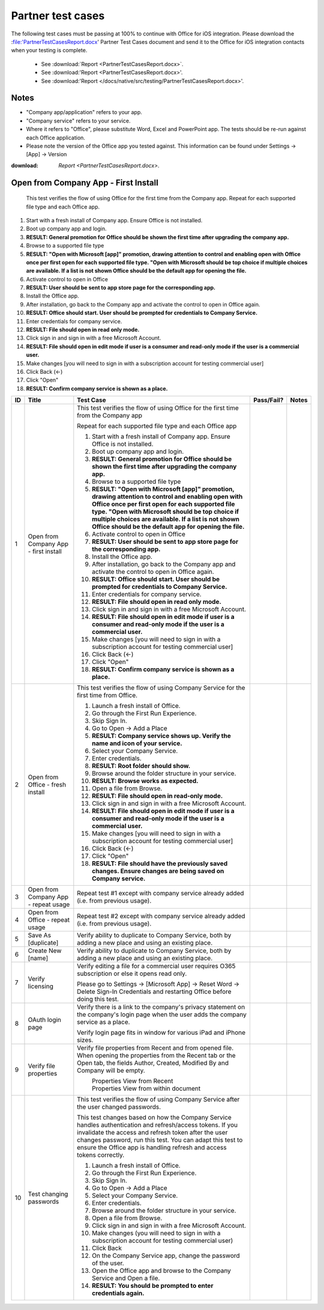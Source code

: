 Partner test cases
======================

The following test cases must be passing at 100% to continue with Office for iOS integration. Please download the :file:'PartnerTestCasesReport.docx' Partner Test Cases document and send it to the Office for iOS integration contacts when your testing is complete.

 * See :download:`Report <PartnerTestCasesReport.docx>`.
 * See :download:'Report <PartnerTestCasesReport.docx>'.
 * See :download:'Report </docs/native/src/testing/PartnerTestCasesReport.docx>'.

-------------------------------------
Notes
-------------------------------------
* "Company app/application" refers to your app. 
* "Company service" refers to your service. 
* Where it refers to "Office", please substitute Word, Excel and PowerPoint app. The tests should be re-run against each Office application. 
* Please note the version of the Office app you tested against. This information can be found under Settings -> [App] -> Version

:download: `Report <PartnerTestCasesReport.docx>`.



.. |Duplicate| image:: ../images/PartnerTestCases_Duplicate.png  
    :alt: A screenshot that shows the document actions in Office for iOS. 
.. |ImageProps1| image:: ../images/PartnerTestCases_Properties1.png 
    :alt: A screenshot that shows document properties in the Office outspace. 
.. |ImageProps2| image:: ../images/PartnerTestCases_Properties2.png
    :alt: A screenshot that shows the document properties within the opened file. 

-------------------------------------
Open from Company App - First Install
-------------------------------------
 This test verifies the flow of using Office for the first time from the Company app. Repeat for each supported file type and each Office app.

#. Start with a fresh install of Company app. Ensure Office is not installed.
#. Boot up company app and login.
#. **RESULT: General promotion for Office should be shown the first time after upgrading the company app.**
#. Browse to a supported file type
#. **RESULT: "Open with Microsoft [app]" promotion, drawing attention to control and enabling open with Office once per first open for each supported file type. "Open with Microsoft should be top choice if multiple choices are available. If a list is not shown Office should be the default app for opening the file.**
#. Activate control to open in Office
#. **RESULT: User should be sent to app store page for the corresponding app.**
#. Install the Office app.
#. After installation, go back to the Company app and activate the control to open in Office again.
#. **RESULT: Office should start. User should be prompted for credentials to Company Service.**
#. Enter credentials for company service.
#. **RESULT: File should open in read only mode.**
#. Click sign in and sign in with a free Microsoft Account.
#. **RESULT: File should open in edit mode if user is a consumer and read-only mode if the user is a commercial user.**
#. Make changes [you will need to sign in with a subscription account for testing commercial user]
#. Click Back (<-)
#. Click "Open"
#. **RESULT: Confirm company service is shown as a place.**

+----+------------------------------------------+-----------------------------------------------------------------------------------------------+----------------+-----------------------------------+
| ID | Title                                    | Test Case                                                                                     | Pass/Fail?     | Notes                             |
+====+==========================================+===============================================================================================+================+===================================+
| 1  |  Open from Company App - first install   | This test verifies the flow of using Office for the first time from the Company app           |                |                                   |
|    |                                          |                                                                                               |                |                                   |
|    |                                          | Repeat for each supported file type and each Office app                                       |                |                                   |
|    |                                          |                                                                                               |                |                                   |
|    |                                          | #. Start with a fresh install of Company app. Ensure Office is not installed.                 |                |                                   |
|    |                                          | #. Boot up company app and login.                                                             |                |                                   |
|    |                                          | #. **RESULT: General promotion for Office should be shown the first time after                |                |                                   |
|    |                                          |    upgrading the company app.**                                                               |                |                                   |
|    |                                          | #. Browse to a supported file type                                                            |                |                                   |
|    |                                          | #. **RESULT: "Open with Microsoft [app]" promotion, drawing attention to control and          |                |                                   |
|    |                                          |    enabling open with Office once per first open for each supported file type. "Open with     |                |                                   |
|    |                                          |    Microsoft should be top choice if multiple choices are available. If a list is not shown   |                |                                   |
|    |                                          |    Office should be the default app for opening the file.**                                   |                |                                   |
|    |                                          |                                                                                               |                |                                   |
|    |                                          | #. Activate control to open in Office                                                         |                |                                   |
|    |                                          | #. **RESULT: User should be sent to app store page for the corresponding app.**               |                |                                   |
|    |                                          |                                                                                               |                |                                   |
|    |                                          | #. Install the Office app.                                                                    |                |                                   |
|    |                                          | #. After installation, go back to the Company app and activate the control to open in Office  |                |                                   |
|    |                                          |    again.                                                                                     |                |                                   |
|    |                                          | #. **RESULT: Office should start. User should be prompted for credentials to Company          |                |                                   |
|    |                                          |    Service.**                                                                                 |                |                                   |
|    |                                          | #. Enter credentials for company service.                                                     |                |                                   |
|    |                                          | #. **RESULT: File should open in read only mode.**                                            |                |                                   |
|    |                                          | #. Click sign in and  sign in with a free Microsoft Account.                                  |                |                                   |
|    |                                          | #. **RESULT: File should open in edit mode if user is a consumer and read-only mode if        |                |                                   |
|    |                                          |    the user is a commercial user.**                                                           |                |                                   |
|    |                                          | #. Make changes [you will need to sign in with a subscription account for testing commercial  |                |                                   |
|    |                                          |    user]                                                                                      |                |                                   |
|    |                                          | #. Click Back (<-)                                                                            |                |                                   |
|    |                                          | #. Click "Open"                                                                               |                |                                   |
|    |                                          | #. **RESULT: Confirm company service is shown as a place.**                                   |                |                                   |
+----+------------------------------------------+-----------------------------------------------------------------------------------------------+----------------+-----------------------------------+
| 2  | Open from Office - fresh install         | This test verifies the flow of using Company Service for the first time from Office.          |                |                                   |
|    |                                          |                                                                                               |                |                                   |
|    |                                          | #. Launch a fresh install of Office.                                                          |                |                                   |
|    |                                          | #. Go through the First Run Experience.                                                       |                |                                   |
|    |                                          | #. Skip Sign In.                                                                              |                |                                   |
|    |                                          | #. Go to Open -> Add a Place                                                                  |                |                                   |
|    |                                          | #. **RESULT: Company service shows up. Verify the name and icon of your service.**            |                |                                   |
|    |                                          | #. Select your Company Service.                                                               |                |                                   |
|    |                                          | #. Enter credentials.                                                                         |                |                                   |
|    |                                          | #. **RESULT: Root folder should show.**                                                       |                |                                   |
|    |                                          | #. Browse around the folder structure in your service.                                        |                |                                   |
|    |                                          | #. **RESULT: Browse works as expected.**                                                      |                |                                   |
|    |                                          | #. Open a file from Browse.                                                                   |                |                                   |
|    |                                          | #. **RESULT: File should open in read-only mode.**                                            |                |                                   |
|    |                                          | #. Click sign in and  sign in with a free Microsoft Account.                                  |                |                                   |
|    |                                          | #. **RESULT: File should open in edit mode if user is a consumer and read-only mode if        |                |                                   |
|    |                                          |    the user is a commercial user.**                                                           |                |                                   |
|    |                                          | #. Make changes [you will need to sign in with a subscription account for testing commercial  |                |                                   |
|    |                                          |    user]                                                                                      |                |                                   |
|    |                                          | #. Click Back (<-)                                                                            |                |                                   |
|    |                                          | #. Click "Open"                                                                               |                |                                   |
|    |                                          | #. **RESULT: File should have the previously saved changes. Ensure changes are being saved on |                |                                   |
|    |                                          |    Company service.**                                                                         |                |                                   |
+----+------------------------------------------+-----------------------------------------------------------------------------------------------+----------------+-----------------------------------+
| 3  | Open from Company App - repeat usage     | Repeat test #1 except with company service already added (i.e. from previous usage).          |                |                                   |
+----+------------------------------------------+-----------------------------------------------------------------------------------------------+----------------+-----------------------------------+
| 4  | Open from Office - repeat usage          | Repeat test #2 except with company service already added (i.e. from previous usage).          |                |                                   |
+----+------------------------------------------+-----------------------------------------------------------------------------------------------+----------------+-----------------------------------+
| 5  | Save As [duplicate]                      | Verify ability to duplicate to Company Service, both by adding a new place and using an       |                |                                   |
|    |                                          | existing place.                                                                               |                |                                   |
|    |                                          | |duplicate|                                                                                   |                |                                   |
+----+------------------------------------------+-----------------------------------------------------------------------------------------------+----------------+-----------------------------------+
| 6  | Create New [name]                        | Verify ability to duplicate to Company Service, both by adding a new place and using an       |                |                                   |
|    |                                          | existing place.                                                                               |                |                                   |
+----+------------------------------------------+-----------------------------------------------------------------------------------------------+----------------+-----------------------------------+
| 7  | Verify licensing                         | Verify editing a file for a commercial user requires O365 subscription or else it opens read  |                |                                   |
|    |                                          | only.                                                                                         |                |                                   |
|    |                                          |                                                                                               |                |                                   |
|    |                                          | Please go to Settings -> [Microsoft App] -> Reset Word -> Delete Sign-In Credentials and      |                |                                   |
|    |                                          | restarting Office before doing this test.                                                     |                |                                   |
+----+------------------------------------------+-----------------------------------------------------------------------------------------------+----------------+-----------------------------------+
| 8  | OAuth login page                         | Verify there is a link to the company's privacy statement on the company's login page when the|                |                                   |
|    |                                          | user adds the company service as a place.                                                     |                |                                   |
|    |                                          |                                                                                               |                |                                   |
|    |                                          | Verify login page fits in window for various iPad and iPhone sizes.                           |                |                                   |
+----+------------------------------------------+-----------------------------------------------------------------------------------------------+----------------+-----------------------------------+
| 9  | Verify file properties                   | Verify file properties from Recent and from opened file. When opening the properties from the |                |                                   |
|    |                                          | Recent tab or the Open tab, the fields Author, Created, Modified By and Company will be empty.|                |                                   |
|    |                                          |                                                                                               |                |                                   |
|    |                                          | |ImageProps1|                                                                                 |                |                                   |
|    |                                          |  Properties View from Recent                                                                  |                |                                   |
|    |                                          | |ImageProps2|                                                                                 |                |                                   |
|    |                                          |  Properties View from within document                                                         |                |                                   |
+----+------------------------------------------+-----------------------------------------------------------------------------------------------+----------------+-----------------------------------+
| 10 | Test changing passwords                  | This test verifies the flow of using Company Service after the user changed passwords.        |                |                                   |
|    |                                          |                                                                                               |                |                                   |
|    |                                          | This test changes based on how the Company Service handles authentication and refresh/access  |                |                                   |
|    |                                          | tokens. If you invalidate the access and refresh token after the user changes password, run   |                |                                   |
|    |                                          | this test. You can adapt this test to ensure the Office app is handling refresh and access    |                |                                   |
|    |                                          | tokens correctly.                                                                             |                |                                   |
|    |                                          |                                                                                               |                |                                   |
|    |                                          | #. Launch a fresh install of Office.                                                          |                |                                   |
|    |                                          | #. Go through the First Run Experience.                                                       |                |                                   |
|    |                                          | #. Skip Sign In.                                                                              |                |                                   |
|    |                                          | #. Go to Open -> Add a Place                                                                  |                |                                   |
|    |                                          | #. Select your Company Service.                                                               |                |                                   |
|    |                                          | #. Enter credentials.                                                                         |                |                                   |
|    |                                          | #. Browse around the folder structure in your service.                                        |                |                                   |
|    |                                          | #. Open a file from Browse.                                                                   |                |                                   |
|    |                                          | #. Click sign in and  sign in with a free Microsoft Account.                                  |                |                                   |
|    |                                          | #. Make changes (you will need to sign in with a subscription account for testing commercial  |                |                                   |
|    |                                          |    user)                                                                                      |                |                                   |
|    |                                          | #. Click Back                                                                                 |                |                                   |
|    |                                          | #. On the Company Service app, change the password of the user.                               |                |                                   |
|    |                                          | #. Open the Office app and browse to the Company Service and Open a file.                     |                |                                   |
|    |                                          | #. **RESULT: You should be prompted to enter credentials again.**                             |                |                                   |
|    |                                          |                                                                                               |                |                                   |
+----+------------------------------------------+-----------------------------------------------------------------------------------------------+----------------+-----------------------------------+
